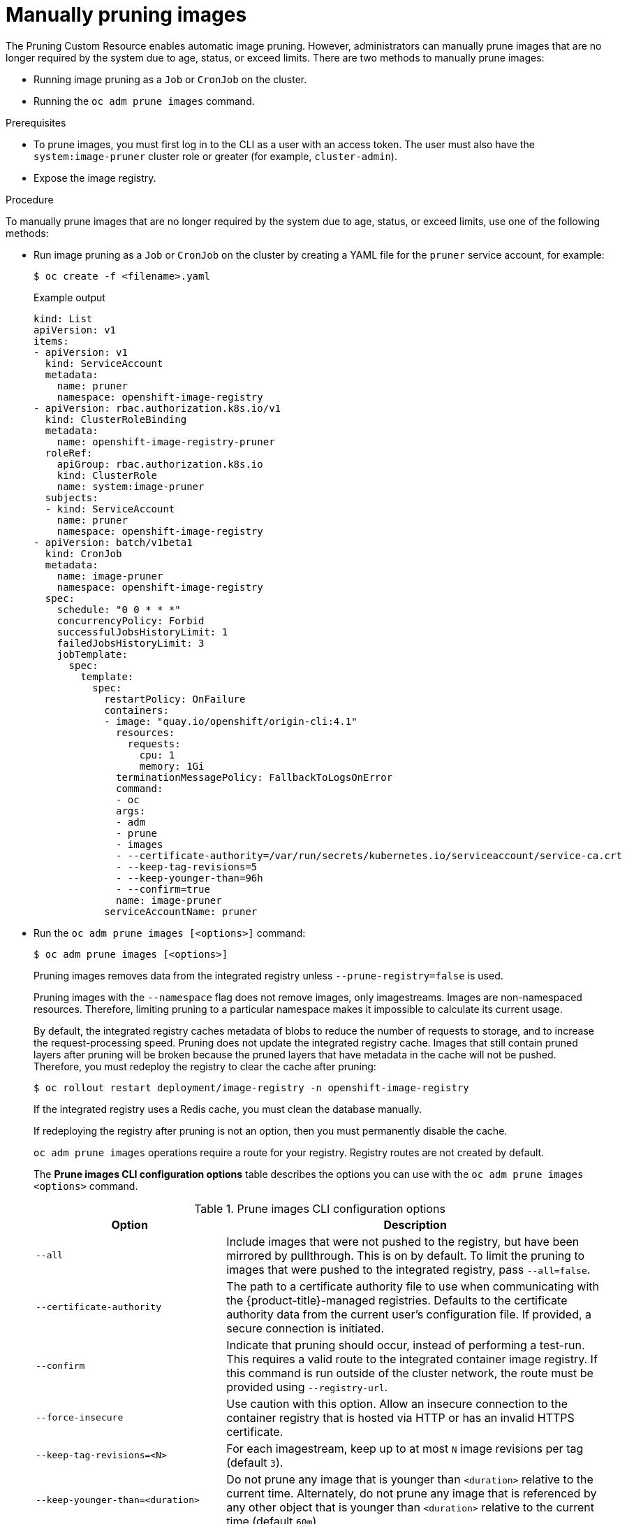 // Module included in the following assemblies:
//
// * applications/pruning-objects.adoc

[id="pruning-images-manual_{context}"]
= Manually pruning images

The Pruning Custom Resource enables automatic image pruning. However, administrators can manually prune images that are no longer required by the system due to age, status, or exceed limits. There are two methods to manually prune images:

* Running image pruning as a `Job` or `CronJob` on the cluster.
* Running the `oc adm prune images` command.

.Prerequisites

* To prune images, you must first log in to the CLI as a user with an access token. The user must also have the `system:image-pruner` cluster role or greater (for example, `cluster-admin`).
* Expose the image registry.

.Procedure

To manually prune images that are no longer required by the system due to age, status, or exceed limits, use one of the following methods:

* Run image pruning as a `Job` or `CronJob` on the cluster by creating a YAML file for the `pruner` service account, for example:
+
[source,terminal]
----
$ oc create -f <filename>.yaml
----
+
.Example output
+
[source,yaml]
----
kind: List
apiVersion: v1
items:
- apiVersion: v1
  kind: ServiceAccount
  metadata:
    name: pruner
    namespace: openshift-image-registry
- apiVersion: rbac.authorization.k8s.io/v1
  kind: ClusterRoleBinding
  metadata:
    name: openshift-image-registry-pruner
  roleRef:
    apiGroup: rbac.authorization.k8s.io
    kind: ClusterRole
    name: system:image-pruner
  subjects:
  - kind: ServiceAccount
    name: pruner
    namespace: openshift-image-registry
- apiVersion: batch/v1beta1
  kind: CronJob
  metadata:
    name: image-pruner
    namespace: openshift-image-registry
  spec:
    schedule: "0 0 * * *"
    concurrencyPolicy: Forbid
    successfulJobsHistoryLimit: 1
    failedJobsHistoryLimit: 3
    jobTemplate:
      spec:
        template:
          spec:
            restartPolicy: OnFailure
            containers:
            - image: "quay.io/openshift/origin-cli:4.1"
              resources:
                requests:
                  cpu: 1
                  memory: 1Gi
              terminationMessagePolicy: FallbackToLogsOnError
              command:
              - oc
              args:
              - adm
              - prune
              - images
              - --certificate-authority=/var/run/secrets/kubernetes.io/serviceaccount/service-ca.crt
              - --keep-tag-revisions=5
              - --keep-younger-than=96h
              - --confirm=true
              name: image-pruner
            serviceAccountName: pruner
----

* Run the `oc adm prune images [<options>]` command:
+
[source,terminal]
----
$ oc adm prune images [<options>]
----
+
Pruning images removes data from the integrated registry unless
`--prune-registry=false` is used.
+
Pruning images with the `--namespace` flag does not remove images, only
imagestreams. Images are non-namespaced resources. Therefore, limiting pruning to a particular namespace makes it impossible to calculate its current usage.
+
By default, the integrated registry caches metadata of blobs to reduce the number
of requests to storage, and to increase the request-processing speed.
Pruning does not update the integrated registry cache. Images that still contain pruned layers after pruning will be broken because the pruned layers
that have metadata in the cache will not be pushed. Therefore, you must redeploy the registry to clear the cache after pruning:
+
[source,terminal]
----
$ oc rollout restart deployment/image-registry -n openshift-image-registry
----
+
If the integrated registry uses a Redis cache, you must clean the database manually.
+
If redeploying the registry after pruning is not an option, then you must
permanently disable the cache.
+
`oc adm prune images` operations require a route for your registry. Registry routes are not created by default.
+
The *Prune images CLI configuration options* table describes the options you can use with the `oc adm prune images <options>` command.
+
.Prune images CLI configuration options
[cols="4,8",options="header"]
|===

|Option |Description

.^|`--all`
|Include images that were not pushed to the registry, but have been mirrored by
pullthrough. This is on by default. To limit the pruning to images that were
pushed to the integrated registry, pass `--all=false`.

.^|`--certificate-authority`
|The path to a certificate authority file to use when communicating with the
{product-title}-managed registries. Defaults to the certificate authority data
from the current user's configuration file. If provided, a secure connection is
initiated.

.^|`--confirm`
|Indicate that pruning should occur, instead of performing a test-run. This
requires a valid route to the integrated container image registry. If this
command is run outside of the cluster network, the route must be provided
using `--registry-url`.

.^|`--force-insecure`
|Use caution with this option. Allow an insecure connection to the container
registry that is hosted via HTTP or has an invalid HTTPS certificate.

.^|`--keep-tag-revisions=<N>`
|For each imagestream, keep up to at most `N` image revisions per tag (default
`3`).

.^|`--keep-younger-than=<duration>`
|Do not prune any image that is younger than `<duration>` relative to the
current time. Alternately, do not prune any image that is referenced by any other object that
is younger than `<duration>` relative to the current time (default `60m`).

.^|`--prune-over-size-limit`
|Prune each image that exceeds the smallest limit defined in the same project.
This flag cannot be combined with `--keep-tag-revisions` nor
`--keep-younger-than`.

.^|`--registry-url`
|The address to use when contacting the registry. The command attempts to use a
cluster-internal URL determined from managed images and imagestreams. In case
it fails (the registry cannot be resolved or reached), an alternative route that
works needs to be provided using this flag. The registry host name can be
prefixed by `https://` or `http://`, which enforces particular connection
protocol.

.^|`--prune-registry`
|In conjunction with the conditions stipulated by the other options, this option
controls whether the data in the registry corresponding to the {product-title}
image API object is pruned. By default, image pruning processes both the image
API objects and corresponding data in the registry.

This option is useful when you are only concerned with removing etcd content, to reduce the number of image objects but are not concerned with cleaning up registry storage, or if you intend to do that separately by hard pruning the registry during an appropriate maintenance window for the registry.
|===

[id="pruning-images-conditions_{context}"]
== Image prune conditions

You can apply conditions to your manually pruned images.

* To remove any image managed by {product-title}, or images with the annotation `openshift.io/image.managed`:
** Created at least `--keep-younger-than` minutes ago and are not currently referenced by any:
*** Pods created less than `--keep-younger-than` minutes ago
*** Imagestreams created less than `--keep-younger-than` minutes ago
*** Running Pods
*** Pending Pods
*** ReplicationControllers
*** Deployments
*** DeploymentConfigs
*** ReplicaSets
*** Build Configurations
*** Builds
*** `--keep-tag-revisions` most recent items in `stream.status.tags[].items`
** That are exceeding the smallest limit defined in the same project and are not currently referenced by any:
*** Running Pods
*** Pending Pods
*** ReplicationControllers
*** Deployments
*** DeploymentConfigs
*** ReplicaSets
*** Build Configurations
*** Builds
* There is no support for pruning from external registries.
* When an image is pruned, all references to the image are removed from all
imagestreams that have a reference to the image in `status.tags`.
* Image layers that are no longer referenced by any images are removed.

[NOTE]
====
The `--prune-over-size-limit` flag cannot be combined with the
`--keep-tag-revisions` flag nor the `--keep-younger-than` flags. Doing so returns
information that this operation is not allowed.
====

Separating the removal of {product-title} image API objects and image data from
the registry by using `--prune-registry=false`, followed by hard pruning the
registry, can narrow timing windows and is safer when compared to trying to
prune both through one command. However, timing windows are not completely
removed.

For example, you can still create a Pod referencing an image as pruning
identifies that image for pruning. You should still keep track of an API object
created during the pruning operations that might reference images so that you can
mitigate any references to deleted content.

Re-doing the pruning without the `--prune-registry` option or with
`--prune-registry=true` does not lead to pruning the associated storage in the image registry for images previously pruned by `--prune-registry=false`.
Any images that were pruned with `--prune-registry=false` can only be deleted from
registry storage by hard pruning the registry.

[id="pruning-images-running-operation_{context}"]
== Running the image prune operation

.Procedure

. To see what a pruning operation would delete:

.. Keeping up to three tag revisions, and keeping resources (images, imagestreams,
and Pods) younger than 60 minutes:
+
----
$ oc adm prune images --keep-tag-revisions=3 --keep-younger-than=60m
----

.. Pruning every image that exceeds defined limits:
+
----
$ oc adm prune images --prune-over-size-limit
----

. To perform the prune operation with the options from the previous step:
+
----
$ oc adm prune images --keep-tag-revisions=3 --keep-younger-than=60m --confirm
----
+
----
$ oc adm prune images --prune-over-size-limit --confirm
----

[id="pruning-images-secure-insecure_{context}"]
== Using secure or insecure connections

The secure connection is the preferred and recommended approach. It is done over
HTTPS protocol with a mandatory certificate verification. The `prune` command
always attempts to use it if possible. If it is not possible, in some cases it
can fall-back to insecure connection, which is dangerous. In this case, either
certificate verification is skipped or plain HTTP protocol is used.

The fall-back to insecure connection is allowed in the following cases unless
`--certificate-authority` is specified:

. The `prune` command is run with the `--force-insecure` option.
. The provided `registry-url` is prefixed with the `http://` scheme.
. The provided `registry-url` is a local-link address or `localhost`.
. The configuration of the current user allows for an insecure connection. This
can be caused by the user either logging in using `--insecure-skip-tls-verify`
or choosing the insecure connection when prompted.

[IMPORTANT]
====
If the registry is secured by a certificate authority different from the one
used by {product-title}, it must be specified using the
`--certificate-authority` flag. Otherwise, the `prune` command fails with an
error.
====

[id="pruning-images-problems_{context}"]
== Image pruning problems

[discrete]
[id="pruning-images-not-being-pruned_{context}"]
==== Images not being pruned

If your images keep accumulating and the `prune` command removes just a small
portion of what you expect, ensure that you understand the image prune
conditions that must apply for an image to be considered a candidate for
pruning.

Ensure that images you want removed occur at higher positions in each tag
history than your chosen tag revisions threshold. For example, consider an old
and obsolete image named `sha:abz`. By running the following command in
namespace `N`, where the image is tagged, the image is tagged three times in a
single imagestream named `myapp`:

----
$ image_name="sha:abz"
$ oc get is -n N -o go-template='{{range $isi, $is := .items}}{{range $ti, $tag := $is.status.tags}}'\
  '{{range $ii, $item := $tag.items}}{{if eq $item.image "'"${image_name}"\
  $'"}}{{$is.metadata.name}}:{{$tag.tag}} at position {{$ii}} out of {{len $tag.items}}\n'\
  '{{end}}{{end}}{{end}}{{end}}'
myapp:v2 at position 4 out of 5
myapp:v2.1 at position 2 out of 2
myapp:v2.1-may-2016 at position 0 out of 1
----

When default options are used, the image is never pruned because it occurs at
position `0` in a history of `myapp:v2.1-may-2016` tag. For an image to be
considered for pruning, the administrator must either:

* Specify `--keep-tag-revisions=0` with the `oc adm prune images` command.
+
[WARNING]
====
This action removes all the tags from all the namespaces with
underlying images, unless they are younger or they are referenced by objects
younger than the specified threshold.
====

* Delete all the `istags` where the position is below the revision threshold,
which means `myapp:v2.1` and `myapp:v2.1-may-2016`.

* Move the image further in the history, either by running new builds pushing to
the same `istag`, or by tagging other image. This is not always
desirable for old release tags.

Tags having a date or time of a particular image's build in their names should
be avoided, unless the image must be preserved for an undefined amount of time.
Such tags tend to have just one image in their history, which prevents
them from ever being pruned.

[discrete]
[id="pruning-images-secure-against-insecure_{context}"]
==== Using a secure connection against insecure registry

If you see a message similar to the following in the output of the `oc adm prune images`
command, then your registry is not secured and the `oc adm prune images`
client attempts to use a secure connection:

----
error: error communicating with registry: Get https://172.30.30.30:5000/healthz: http: server gave HTTP response to HTTPS client
----

* The recommended solution is to secure the registry. Otherwise, you can force the
client to use an insecure connection by appending `--force-insecure`  to the
command; however, this is not recommended.

[discrete]
[id="pruning-images-insecure-against-secure_{context}"]
==== Using an insecure connection against a secured registry

If you see one of the following errors in the output of the `oc adm prune images`
command, it means that your registry is secured using a certificate signed by a
certificate authority other than the one used by `oc adm prune images` client for
connection verification:

----
error: error communicating with registry: Get http://172.30.30.30:5000/healthz: malformed HTTP response "\x15\x03\x01\x00\x02\x02"
error: error communicating with registry: [Get https://172.30.30.30:5000/healthz: x509: certificate signed by unknown authority, Get http://172.30.30.30:5000/healthz: malformed HTTP response "\x15\x03\x01\x00\x02\x02"]
----

By default, the certificate authority data stored in the user's configuration files is used; the same is true for communication with the master API.

Use the `--certificate-authority` option to provide the right certificate
authority for the container image registry server.

[discrete]
[id="pruning-images-wrong-ca_{context}"]
==== Using the wrong certificate authority

The following error means that the certificate authority used to sign the
certificate of the secured container image registry is different from the
authority used by the client:

----
error: error communicating with registry: Get https://172.30.30.30:5000/: x509: certificate signed by unknown authority
----

Make sure to provide the right one with the flag `--certificate-authority`.

As a workaround, the `--force-insecure` flag can be added instead. However, this
is not recommended.
